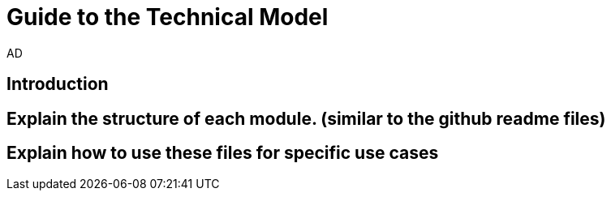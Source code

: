 :doctitle: Guide to the Technical Model
:doccode: epo-tecguide-menu
:author: AD
:docdate: June 2024

== Introduction


== Explain the structure of each module. (similar to the github readme files)

== Explain how to use these files for specific use cases